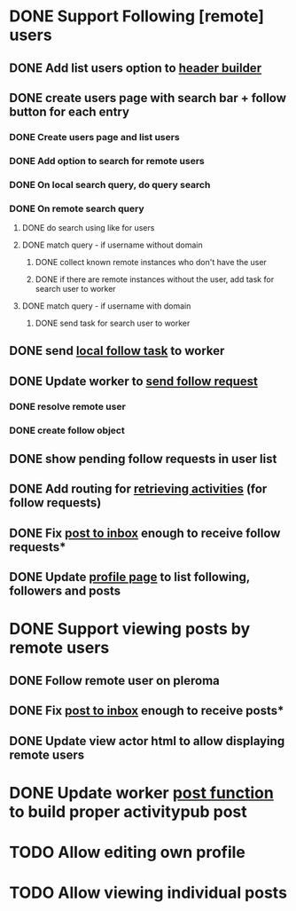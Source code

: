 * DONE Support Following [remote] users
CLOSED: [2022-09-23 Fri 16:19]
** DONE Add list users option to [[file:lib/server/navigation.ml::let build_navigation_bar req =][header builder]]
CLOSED: [2022-09-21 Wed 06:49]
** DONE create users page with search bar + follow button for each entry 
CLOSED: [2022-09-23 Fri 09:26]
*** DONE Create users page and list users
CLOSED: [2022-09-22 Thu 11:58]
*** DONE Add option to search for remote users
CLOSED: [2022-09-22 Thu 11:58]
*** DONE On local search query, do query search
CLOSED: [2022-09-22 Thu 12:12]
*** DONE On remote search query
CLOSED: [2022-09-23 Fri 09:26]
**** DONE do search using like for users
CLOSED: [2022-09-23 Fri 09:24]
**** DONE match query - if username without domain
CLOSED: [2022-09-23 Fri 09:26]
***** DONE collect known remote instances who don't have the user
CLOSED: [2022-09-23 Fri 09:25]
***** DONE if there are remote instances without the user, add task for search user to worker
CLOSED: [2022-09-23 Fri 09:26]
**** DONE match query - if username with domain 
CLOSED: [2022-09-23 Fri 09:26]
***** DONE send task for search user to worker
CLOSED: [2022-09-23 Fri 09:26]
** DONE send [[file:lib/server/worker.ml::type task =][local follow task]] to worker
CLOSED: [2022-09-23 Fri 10:18]
** DONE Update worker to [[file:lib/server/worker.ml][send follow request]]
CLOSED: [2022-09-23 Fri 14:43]
*** DONE resolve remote user
CLOSED: [2022-09-23 Fri 14:42]
*** DONE create follow object
CLOSED: [2022-09-23 Fri 14:43]
** DONE show pending follow requests in user list
CLOSED: [2022-09-23 Fri 14:57]
** DONE Add routing for [[file:lib/server/server.ml::Activity.route config; *][retrieving activities]] (for follow requests)
CLOSED: [2022-09-23 Fri 16:19]
** DONE Fix [[file:lib/server/actor.ml::Dream.post ":username/inbox" (handle_inbox_post config); *][post to inbox]] enough to receive follow requests*
CLOSED: [2022-09-23 Fri 16:19]
** DONE Update [[file:lib/server/actor.ml::let handle_actor_get_html _config req =][profile page]] to list following, followers and posts
CLOSED: [2022-09-23 Fri 16:19]
* DONE Support viewing posts by remote users
CLOSED: [2022-09-24 Sat 09:13]
** DONE Follow remote user on pleroma
CLOSED: [2022-09-23 Fri 16:20]
** DONE Fix [[file:lib/server/actor.ml::Dream.post ":username/inbox" (handle_inbox_post config); *][post to inbox]] enough to receive posts*
CLOSED: [2022-09-24 Sat 09:13]
** DONE Update view actor html to allow displaying remote users
CLOSED: [2022-09-24 Sat 09:13]
* DONE Update worker [[file:lib/server/worker.ml::""][post function]] to build proper activitypub post
CLOSED: [2022-09-24 Sat 10:59]
* TODO Allow editing own profile
* TODO Allow viewing individual posts

